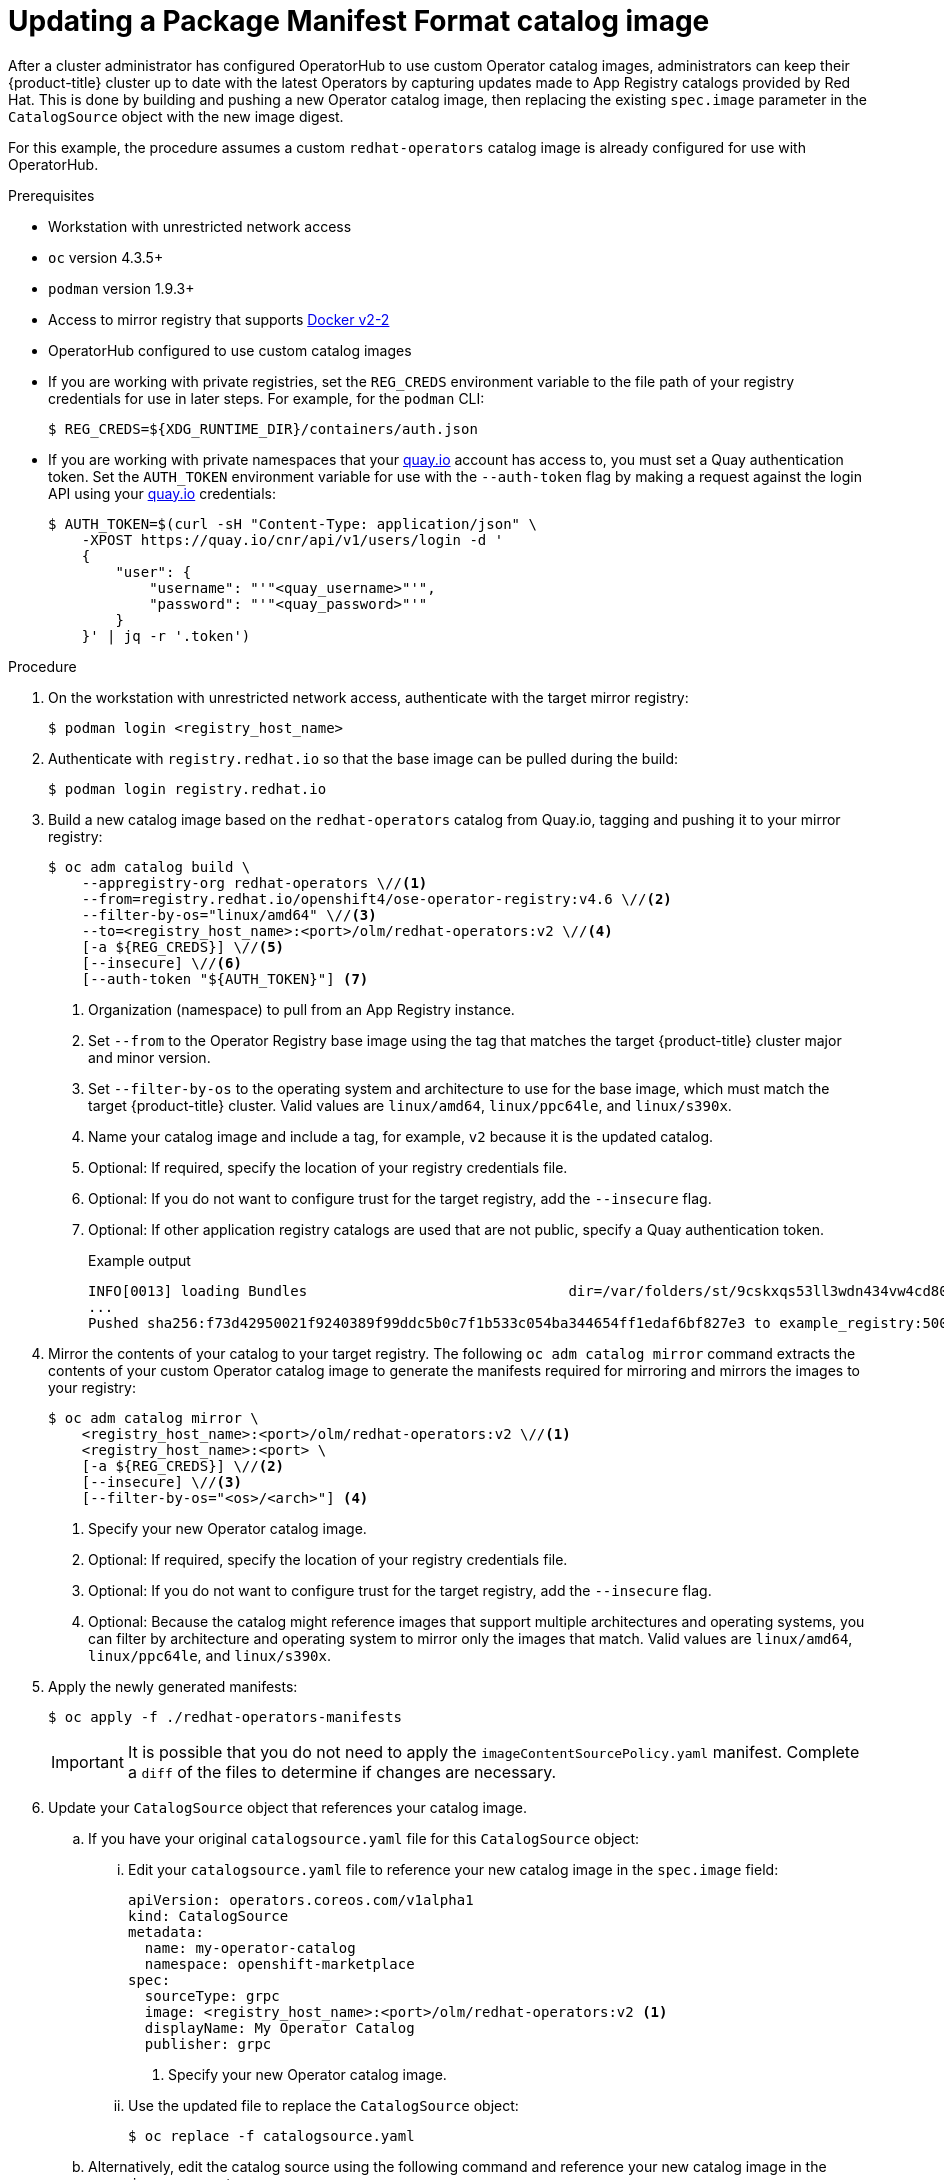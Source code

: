 // Module included in the following assemblies:
//
// * operators/admin/olm-managing-custom-catalogs.adoc

ifdef::openshift-origin[]
:registry-image: quay.io/openshift/origin-operator-registry:4.6.0
endif::[]
ifndef::openshift-origin[]
:registry-image: registry.redhat.io/openshift4/ose-operator-registry:v4.6
endif::[]

[id="olm-updating-operator-catalog-image_{context}"]
= Updating a Package Manifest Format catalog image

After a cluster administrator has configured OperatorHub to use custom Operator catalog images, administrators can keep their {product-title} cluster up to date with the latest Operators by capturing updates made to App Registry catalogs provided by Red Hat. This is done by building and pushing a new Operator catalog image, then replacing the existing  `spec.image` parameter in the `CatalogSource` object with the new image digest.

For this example, the procedure assumes a custom `redhat-operators` catalog image is already configured for use with OperatorHub.

.Prerequisites

* Workstation with unrestricted network access
* `oc` version 4.3.5+
* `podman` version 1.9.3+
* Access to mirror registry that supports link:https://docs.docker.com/registry/spec/manifest-v2-2/[Docker v2-2]
* OperatorHub configured to use custom catalog images
* If you are working with private registries, set the `REG_CREDS` environment variable to the file path of your registry credentials for use in later steps. For example, for the `podman` CLI:
+
[source,terminal]
----
$ REG_CREDS=${XDG_RUNTIME_DIR}/containers/auth.json
----
* If you are working with private namespaces that your link:https://quay.io[quay.io] account has access to, you must set a Quay authentication token. Set the `AUTH_TOKEN` environment variable for use with the `--auth-token` flag by making a request against the login API using your link:https://quay.io[quay.io] credentials:
+
[source,terminal]
----
$ AUTH_TOKEN=$(curl -sH "Content-Type: application/json" \
    -XPOST https://quay.io/cnr/api/v1/users/login -d '
    {
        "user": {
            "username": "'"<quay_username>"'",
            "password": "'"<quay_password>"'"
        }
    }' | jq -r '.token')
----

.Procedure

. On the workstation with unrestricted network access, authenticate with the target mirror registry:
+
[source,terminal]
----
$ podman login <registry_host_name>
----

. Authenticate with `registry.redhat.io` so that the base image can be pulled during the build:
+
[source,terminal]
----
$ podman login registry.redhat.io
----

. Build a new catalog image based on the `redhat-operators` catalog from Quay.io, tagging and pushing it to your mirror registry:
+
[source,terminal,subs="attributes+"]
----
$ oc adm catalog build \
    --appregistry-org redhat-operators \//<1>
    --from={registry-image} \//<2>
    --filter-by-os="linux/amd64" \//<3>
    --to=<registry_host_name>:<port>/olm/redhat-operators:v2 \//<4>
    [-a ${REG_CREDS}] \//<5>
    [--insecure] \//<6>
    [--auth-token "${AUTH_TOKEN}"] <7>
----
<1> Organization (namespace) to pull from an App Registry instance.
<2> Set `--from` to the Operator Registry base image using the tag that matches the target {product-title} cluster major and minor version.
<3> Set `--filter-by-os` to the operating system and architecture to use for the base image, which must match the target {product-title} cluster. Valid values are `linux/amd64`, `linux/ppc64le`, and `linux/s390x`.
<4> Name your catalog image and include a tag, for example, `v2` because it is the updated catalog.
<5> Optional: If required, specify the location of your registry credentials file.
<6> Optional: If you do not want to configure trust for the target registry, add the `--insecure` flag.
<7> Optional: If other application registry catalogs are used that are not public, specify a Quay authentication token.
+
.Example output
[source,terminal]
----
INFO[0013] loading Bundles                               dir=/var/folders/st/9cskxqs53ll3wdn434vw4cd80000gn/T/300666084/manifests-829192605
...
Pushed sha256:f73d42950021f9240389f99ddc5b0c7f1b533c054ba344654ff1edaf6bf827e3 to example_registry:5000/olm/redhat-operators:v2
----

. Mirror the contents of your catalog to your target registry. The following `oc adm catalog mirror` command extracts the contents of your custom Operator catalog image to generate the manifests required for mirroring and mirrors the images to your registry:
+
[source,terminal]
----
$ oc adm catalog mirror \
    <registry_host_name>:<port>/olm/redhat-operators:v2 \//<1>
    <registry_host_name>:<port> \
    [-a ${REG_CREDS}] \//<2>
    [--insecure] \//<3>
    [--filter-by-os="<os>/<arch>"] <4>
----
<1> Specify your new Operator catalog image.
<2> Optional: If required, specify the location of your registry credentials file.
<3> Optional: If you do not want to configure trust for the target registry, add the `--insecure` flag.
<4> Optional: Because the catalog might reference images that support multiple architectures and operating systems, you can filter by architecture and operating system to mirror only the images that match. Valid values are `linux/amd64`, `linux/ppc64le`, and `linux/s390x`.

. Apply the newly generated manifests:
+
[source,terminal]
----
$ oc apply -f ./redhat-operators-manifests
----
+
[IMPORTANT]
====
It is possible that you do not need to apply the `imageContentSourcePolicy.yaml` manifest. Complete a `diff` of the files to determine if changes are necessary.
====

. Update your `CatalogSource` object that references your catalog image.

.. If you have your original `catalogsource.yaml` file for this `CatalogSource` object:

... Edit your `catalogsource.yaml` file to reference your new catalog image in the `spec.image` field:
+
[source,yaml]
----
apiVersion: operators.coreos.com/v1alpha1
kind: CatalogSource
metadata:
  name: my-operator-catalog
  namespace: openshift-marketplace
spec:
  sourceType: grpc
  image: <registry_host_name>:<port>/olm/redhat-operators:v2 <1>
  displayName: My Operator Catalog
  publisher: grpc
----
<1> Specify your new Operator catalog image.

... Use the updated file to replace the `CatalogSource` object:
+
[source,terminal]
----
$ oc replace -f catalogsource.yaml
----

.. Alternatively, edit the catalog source using the following command and reference your new catalog image in the `spec.image` parameter:
+
[source,terminal]
----
$ oc edit catalogsource <catalog_source_name> -n openshift-marketplace
----

Updated Operators should now be available from the *OperatorHub* page on your {product-title} cluster.

:!registry-image:
